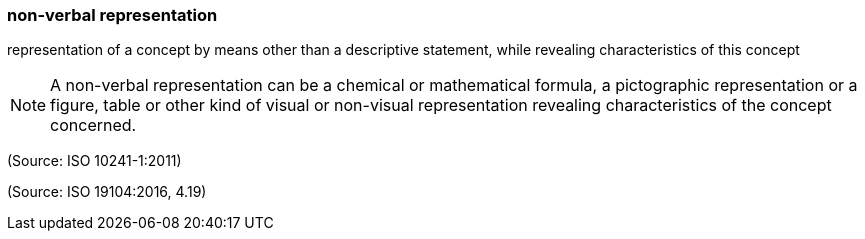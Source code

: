 === non-verbal representation

representation of a concept by means other than a descriptive statement, while revealing characteristics of this concept

NOTE: A non-verbal representation can be a chemical or mathematical formula, a pictographic representation or a figure, table or other kind of visual or non-visual representation revealing characteristics of the concept concerned.

(Source: ISO 10241-1:2011)

(Source: ISO 19104:2016, 4.19)

